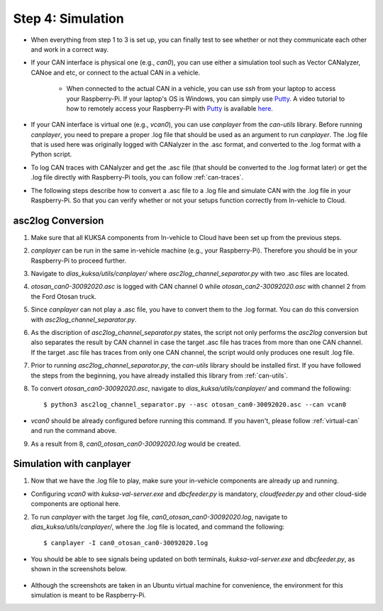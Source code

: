 ******************
Step 4: Simulation
******************

* When everything from step 1 to 3 is set up, you can finally test to see whether or not they communicate each other and work in a correct way.

* If your CAN interface is physical one (e.g., `can0`), you can use either a simulation tool such as Vector CANalyzer, CANoe and etc, or connect to the actual CAN in a vehicle.
	
	* When connected to the actual CAN in a vehicle, you can use `ssh` from your laptop to access your Raspberry-Pi. If your laptop's OS is Windows, you can simply use `Putty <https://www.chiark.greenend.org.uk/~sgtatham/putty/>`_. A video tutorial to how to remotely access your Raspberry-Pi with `Putty <https://www.chiark.greenend.org.uk/~sgtatham/putty/>`_ is available `here <https://youtu.be/IDqQIDL3LKg>`_.

* If your CAN interface is virtual one (e.g., `vcan0`), you can use `canplayer` from the `can-utils` library. Before running `canplayer`, you need to prepare a proper .log file that should be used as an argument to run `canplayer`. The .log file that is used here was originally logged with CANalyzer in the .asc format, and converted to the .log format with a Python script.

* To log CAN traces with CANalyzer and get the .asc file (that should be converted to the .log format later) or get the .log file directly with Raspberry-Pi tools, you can follow :ref:`can-traces`.

* The following steps describe how to convert a .asc file to a .log file and simulate CAN with the .log file in your Raspberry-Pi. So that you can verify whether or not your setups function correctly from In-vehicle to Cloud.



asc2log Conversion
##################

1. Make sure that all KUKSA components from In-vehicle to Cloud have been set up from the previous steps.

2. `canplayer` can be run in the same in-vehicle machine (e.g., your Raspberry-Pi). Therefore you should be in your Raspberry-Pi to proceed further.

3. Navigate to `dias_kuksa/utils/canplayer/` where `asc2log_channel_separator.py` with two .asc files are located.

4. `otosan_can0-30092020.asc` is logged with CAN channel 0 while `otosan_can2-30092020.asc` with channel 2 from the Ford Otosan truck.

5. Since `canplayer` can not play a .asc file, you have to convert them to the .log format. You can do this conversion with `asc2log_channel_separator.py`.

6. As the discription of `asc2log_channel_separator.py` states, the script not only performs the `asc2log` conversion but also separates the result by CAN channel in case the target .asc file has traces from more than one CAN channel. If the target .asc file has traces from only one CAN channel, the script would only produces one result .log file.

7. Prior to running `asc2log_channel_separator.py`, the `can-utils` library should be installed first. If you have followed the steps from the beginning, you have already installed this library from :ref:`can-utils`.

8. To convert `otosan_can0-30092020.asc`, navigate to `dias_kuksa/utils/canplayer/` and command the following::

	$ python3 asc2log_channel_separator.py --asc otosan_can0-30092020.asc --can vcan0

* `vcan0` should be already configured before running this command. If you haven't, please follow :ref:`virtual-can` and run the command above.

9. As a result from 8, `can0_otosan_can0-30092020.log` would be created.



Simulation with canplayer
#########################

1. Now that we have the .log file to play, make sure your in-vehicle components are already up and running.

* Configuring `vcan0` with `kuksa-val-server.exe` and `dbcfeeder.py` is mandatory, `cloudfeeder.py` and other cloud-side components are optional here.

2. To run `canplayer` with the target .log file, `can0_otosan_can0-30092020.log`, navigate to `dias_kuksa/utils/canplayer/`, where the .log file is located, and command the following::

	$ canplayer -I can0_otosan_can0-30092020.log

* You should be able to see signals being updated on both terminals, `kuksa-val-server.exe` and `dbcfeeder.py`, as shown in the screenshots below.

.. figure:: /_images/canplayer/canplayer_terminal.png
    :width: 700
    :align: center

* Although the screenshots are taken in an Ubuntu virtual machine for convenience, the environment for this simulation is meant to be Raspberry-Pi.
